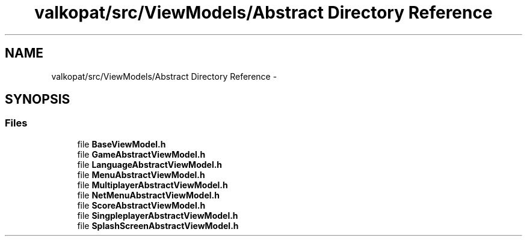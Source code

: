 .TH "valkopat/src/ViewModels/Abstract Directory Reference" 3 "Mon Apr 11 2016" "Nibbles Semestral work" \" -*- nroff -*-
.ad l
.nh
.SH NAME
valkopat/src/ViewModels/Abstract Directory Reference \- 
.SH SYNOPSIS
.br
.PP
.SS "Files"

.in +1c
.ti -1c
.RI "file \fBBaseViewModel\&.h\fP"
.br
.ti -1c
.RI "file \fBGameAbstractViewModel\&.h\fP"
.br
.ti -1c
.RI "file \fBLanguageAbstractViewModel\&.h\fP"
.br
.ti -1c
.RI "file \fBMenuAbstractViewModel\&.h\fP"
.br
.ti -1c
.RI "file \fBMultiplayerAbstractViewModel\&.h\fP"
.br
.ti -1c
.RI "file \fBNetMenuAbstractViewModel\&.h\fP"
.br
.ti -1c
.RI "file \fBScoreAbstractViewModel\&.h\fP"
.br
.ti -1c
.RI "file \fBSingpleplayerAbstractViewModel\&.h\fP"
.br
.ti -1c
.RI "file \fBSplashScreenAbstractViewModel\&.h\fP"
.br
.in -1c
